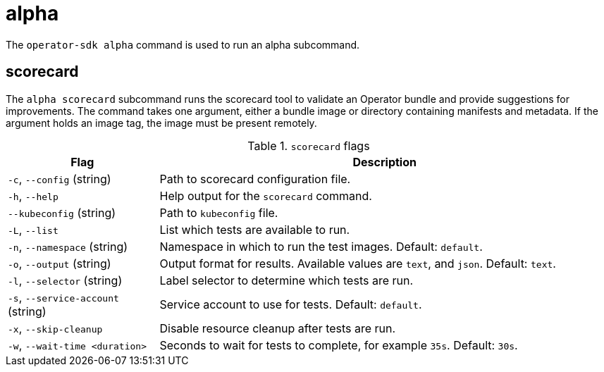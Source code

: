 // Module included in the following assemblies:
//
// * operators/operator_sdk/osdk-cli-reference.adoc

[id="osdk-cli-reference-alpha_{context}"]
= alpha

The `operator-sdk alpha` command is used to run an alpha subcommand.

== scorecard

The `alpha scorecard` subcommand runs the scorecard tool to validate an Operator bundle and provide suggestions for improvements. The command takes one argument, either a bundle image or directory containing manifests and metadata. If the argument holds an image tag, the image must be present remotely.

.`scorecard` flags
[options="header",cols="1,3"]
|===
|Flag |Description

|`-c`, `--config` (string)
|Path to scorecard configuration file.

|`-h`, `--help`
|Help output for the `scorecard` command.

|`--kubeconfig` (string)
|Path to `kubeconfig` file.

|`-L`, `--list`
|List which tests are available to run.

|`-n`, `--namespace` (string)
|Namespace in which to run the test images. Default: `default`.

|`-o`, `--output` (string)
|Output format for results. Available values are `text`, and `json`. Default: `text`.

|`-l`, `--selector` (string)
|Label selector to determine which tests are run.

|`-s`, `--service-account` (string)
|Service account to use for tests. Default: `default`.

|`-x`, `--skip-cleanup`
|Disable resource cleanup after tests are run.

|`-w`, `--wait-time <duration>`
|Seconds to wait for tests to complete, for example `35s`. Default: `30s`.

|===
